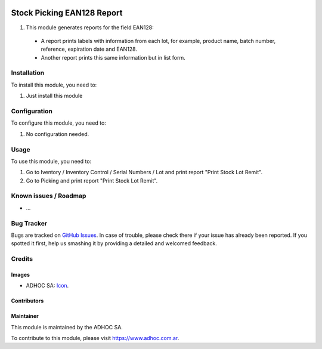 .. image:: https://img.shields.io/badge/licence-AGPL--3-blue.svg
   :target: http://www.gnu.org/licenses/agpl-3.0-standalone.html
   :alt: License: AGPL-3

===========================
Stock Picking EAN128 Report
===========================


#. This module generates reports for the field EAN128:

 * A report prints labels with information from each lot, for example, product name, batch number, reference, expiration date and EAN128.

 * Another report prints this same information but in list form.

Installation
============

To install this module, you need to:

#. Just install this module


Configuration
=============

To configure this module, you need to:

#. No configuration needed.

Usage
=====

To use this module, you need to:

#. Go to Iventory / Inventory Control / Serial Numbers / Lot and print report "Print Stock Lot Remit".
#. Go to Picking and print report "Print Stock Lot Remit".


.. image:: https://odoo-community.org/website/image/ir.attachment/5784_f2813bd/datas
   :alt: Try me on Runbot
   :target: https://runbot.adhoc.com.ar/

.. repo_id is available in https://github.com/OCA/maintainer-tools/blob/master/tools/repos_with_ids.txt
.. branch is "8.0" for example

Known issues / Roadmap
======================

* ...

Bug Tracker
===========

Bugs are tracked on `GitHub Issues
<https://github.com/ingadhoc/stock/issues>`_. In case of trouble, please
check there if your issue has already been reported. If you spotted it first,
help us smashing it by providing a detailed and welcomed feedback.

Credits
=======

Images
------

* ADHOC SA: `Icon <http://fotos.subefotos.com/83fed853c1e15a8023b86b2b22d6145bo.png>`_.

Contributors
------------


Maintainer
----------

.. image:: http://fotos.subefotos.com/83fed853c1e15a8023b86b2b22d6145bo.png
   :alt: Odoo Community Association
   :target: https://www.adhoc.com.ar

This module is maintained by the ADHOC SA.

To contribute to this module, please visit https://www.adhoc.com.ar.
